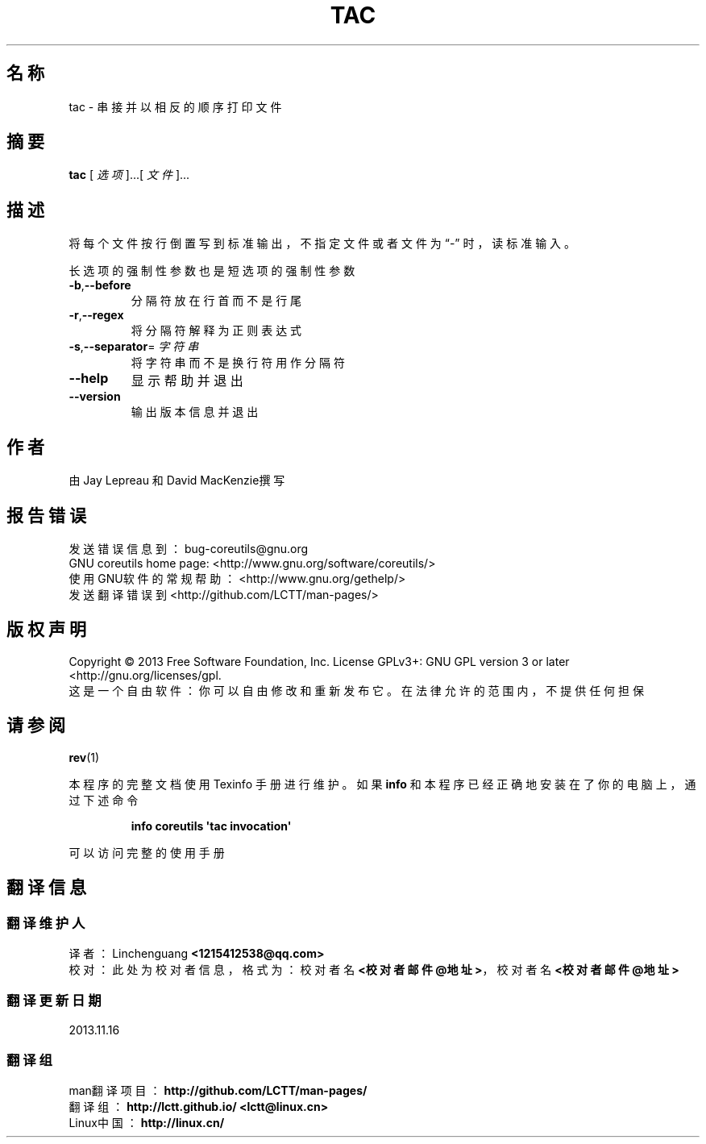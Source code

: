 .\" DO NOT MODIFY THIS FILE!  It was generated by help2man 1.35.
.\"*******************************************************************
.\"
.\" This file was generated with po4a. Translate the source file.
.\"
.\"*******************************************************************
.TH TAC 1 2013年10月 "GNU coreutils 8.21" 用户命令
.SH 名称
tac \- 串接并以相反的顺序打印文件
.SH 摘要
\fBtac\fP [\fI 选项 \fP]...[\fI 文件 \fP]...
.SH 描述
.\" Add any additional description here
.PP
将每个文件按行倒置写到标准输出，不指定文件或者文件为“\-” 时，读标准输入。
.PP
长选项的强制性参数也是短选项的强制性参数
.TP 
\fB\-b\fP,\fB\-\-before\fP
分隔符放在行首而不是行尾
.TP 
\fB\-r\fP,\fB\-\-regex\fP
将分隔符解释为正则表达式
.TP 
\fB\-s\fP,\fB\-\-separator\fP=\fI 字符串 \fP
将字符串而不是换行符用作分隔符
.TP 
\fB\-\-help\fP
显示帮助并退出
.TP 
\fB\-\-version\fP
输出版本信息并退出
.SH 作者
由 Jay Lepreau 和 David MacKenzie撰写
.SH 报告错误
发送错误信息到： bug\-coreutils@gnu.org
.br
GNU coreutils home page: <http://www.gnu.org/software/coreutils/>
.br
使用GNU软件的常规帮助： <http://www.gnu.org/gethelp/>
.br
发送翻译错误到 <http://github.com/LCTT/man\-pages/>
.SH 版权声明
Copyright \(co 2013 Free Software Foundation, Inc. License GPLv3+: GNU GPL
version 3 or later <http://gnu.org/licenses/gpl.
.br
这是一个自由软件： 你可以自由修改和重新发布它。 在法律允许的范围内， 不提供任何担保
.SH 请参阅
\fBrev\fP(1)
.PP
本程序的完整文档使用 Texinfo 手册进行维护。如果 \fBinfo\fP 和本程序已经正确地安装在了你的电脑上，通过下述命令
.IP
\fBinfo coreutils \(aqtac invocation\(aq\fP
.PP
可以访问完整的使用手册
.SH 翻译信息
.SS 翻译维护人
译者：
.ta 
Linchenguang \fB<1215412538@qq.com>\fP
.br
校对：
.ta 
此处为校对者信息， 格式为： 校对者名 \fB<校对者邮件@地址>\fP， 校对者名 \fB<校对者邮件@地址>\fP
.br
.SS 翻译更新日期
2013.11.16
.SS 翻译组
man翻译项目 ： \fBhttp://github.com/LCTT/man\-pages/\fP
.br
翻译组 ： \fBhttp://lctt.github.io/ <lctt@linux.cn>\fP
.br
Linux中国 ： \fBhttp://linux.cn/\fP
